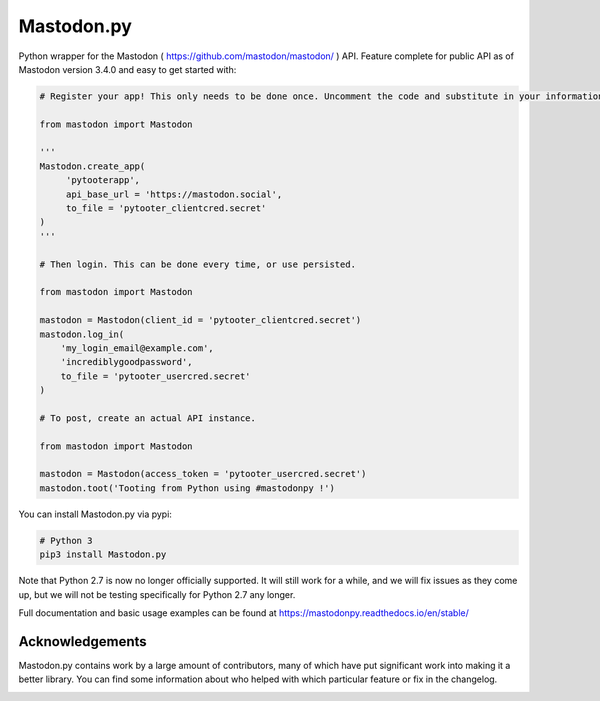 Mastodon.py
===========
Python wrapper for the Mastodon ( https://github.com/mastodon/mastodon/ ) API.
Feature complete for public API as of Mastodon version 3.4.0 and easy to get started with:

.. code-block:: python

    # Register your app! This only needs to be done once. Uncomment the code and substitute in your information.

    from mastodon import Mastodon

    '''
    Mastodon.create_app(
         'pytooterapp',
         api_base_url = 'https://mastodon.social',
         to_file = 'pytooter_clientcred.secret'
    )
    '''

    # Then login. This can be done every time, or use persisted.

    from mastodon import Mastodon

    mastodon = Mastodon(client_id = 'pytooter_clientcred.secret')
    mastodon.log_in(
        'my_login_email@example.com',
        'incrediblygoodpassword',
        to_file = 'pytooter_usercred.secret'
    )

    # To post, create an actual API instance.

    from mastodon import Mastodon

    mastodon = Mastodon(access_token = 'pytooter_usercred.secret')
    mastodon.toot('Tooting from Python using #mastodonpy !')

You can install Mastodon.py via pypi:

.. code-block:: Bash

   # Python 3
   pip3 install Mastodon.py

Note that Python 2.7 is now no longer officially supported. It will still
work for a while, and we will fix issues as they come up, but we will not
be testing specifically for Python 2.7 any longer.

Full documentation and basic usage examples can be found
at https://mastodonpy.readthedocs.io/en/stable/

Acknowledgements
----------------
Mastodon.py contains work by a large amount of contributors, many of which have
put significant work into making it a better library. You can find some information
about who helped with which particular feature or fix in the changelog.

.. image:: https://circleci.com/gh/halcy/Mastodon.py.svg?style=svg
    :target: https://app.circleci.com/pipelines/github/halcy/Mastodon.py
.. image:: https://codecov.io/gh/halcy/Mastodon.py/branch/master/graph/badge.svg
    :target: https://codecov.io/gh/halcy/Mastodon.py

